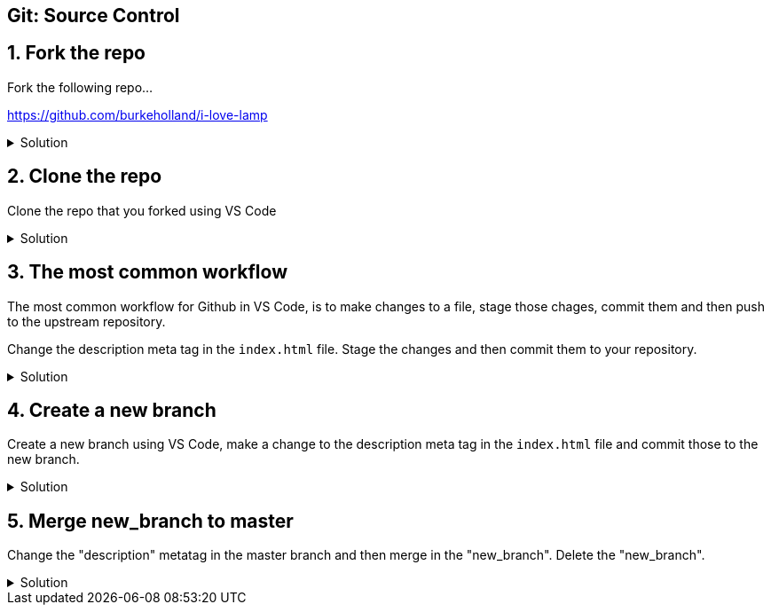 :experimental: true

== Git: Source Control

## 1. Fork the repo

Fork the following repo...

https://github.com/burkeholland/i-love-lamp

.Solution
[%collapsible]
====
* Navigate to https://github.com/burkeholland/i-love-lamp
* Click the "Fork" button in the upper right-hand corner
image:images/fork-button.png[Fork button]
====

## 2. Clone the repo

Clone the repo that you forked using VS Code

.Solution
[%collapsible]
====
* Find the repo URL on Github by expanding the "Clone or download" button
image:images/clone-or-download.png[Clone or download]
* Open the Command Palette in VS Code (kbd:[Ctrl] / kbd:[Cmd] + kbd:[Shift] + kbd:[P])
* Type "Clone"
* Select "Git: Clone"
* Paste in the repo URL
* Select the "start" folder as the location
* Project will be cloned into a sub-folder called "i-love-lamp"
* Select "Open in New Window" when VS Code prompts
image:images/open-in-new-window.png[Open in New Window]
====

## 3. The most common workflow

The most common workflow for Github in VS Code, is to make changes to a file, stage those chages, commit them and then push to the upstream repository.

Change the description meta tag in the `index.html` file. Stage the  changes and then commit them to your repository.

.Solution
[%collapsible]
====
* Modify the description metatag in the `index.html` file
* Notice the blue gutter mark that VS Code uses to denote a pending change 
image:images/metatag.png[Pending change view]
* Click on the blue rectangle and expand the change. Notice that you can undo the change directly from this view
* Open the Git sidebar explorer (kbd:[Ctrl] / kbd:[Cmd] + kbd:[Shift] + kbd:[G])
* Click the kbd:[+] sign next to the `index.html` file to stage it
image:images/stage-changes.png[Stage changes]
* Add a message to the commit box
* Press the checkmark to commit the changes
image:images/commit-changes.png[Commit changes]
* Push the changes using the status bar button
image:images/push-changes.png[Push changes]
====

## 4. Create a new branch

Create a new branch using VS Code, make a change to the description meta tag in the `index.html` file and commit those to the new branch.

.Solution
[%collapsible]
====
* Click on the "master" branch button in the status bar
image:images/master-repo.png[Master repo button]
* Select "Create new branch"
image:images/create-new-branch.png[Create new branch]
* Name it "new_branch"
* Modify the description meta tag in the `index.html` file.
* Stage the changes
* Commit the changes
* Publish the branch by click on the publish button in the status bar
image:images/publish-changes.png[Publish changes]
====

## 5. Merge new_branch to master

Change the "description" metatag in the master branch and then merge in the "new_branch". Delete the "new_branch".

.Solution
[%collapsible]
====
* Switch back to the "master" branch using the branch switcher in the status bar
* Change both the "description" and "og:description" meta tags to "I love lamp"
* Stage the changes
* Commit the changes
* Open the Command Palette (kbd:[Ctrl] / kbd:[Cmd] + kbd:[Shift] + kbd:[P])
* Type "merge"
* Select "Git: Merge Branch"
image:images/merge-branch.png[Merge branch]
* VS Code will warn that there are merge conflicts
* View the merge conflicts on the `index.html` file
* Accept the incoming changes
image:images/accept-incoming-change.png[Accept incoming change]
* Commit the index file
* Push to the upstream repository
====